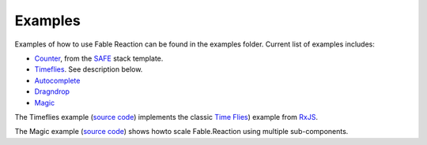 ========
Examples
========

Examples of how to use Fable Reaction can be found in the
examples folder. Current list of examples includes:

* `Counter
  <https://github.com/dbrattli/Fable.Reaction/blob/master/examples/Counter/src/Client/Client.fs>`_,
  from the `SAFE <https://safe-stack.github.io/>`_ stack template.

* `Timeflies
  <https://github.com/dbrattli/Fable.Reaction/blob/master/examples/Timeflies/src/Client/Client.fs>`_.
  See description below.

* `Autocomplete
  <https://github.com/dbrattli/Fable.Reaction/blob/master/examples/Autocomplete/src/Client/Client.fs>`_

* `Dragndrop
  <https://github.com/dbrattli/Fable.Reaction/blob/master/examples/Dragndrop/src/Client/Client.fs>`_

* `Magic
  <https://github.com/dbrattli/Fable.Reaction/tree/master/examples/Magic>`_

The Timeflies example (`source code
<https://github.com/dbrattli/Fable.Reaction/blob/master/examples/Timeflies/>`_)
implements the classic `Time Flies
<https://blogs.msdn.microsoft.com/jeffva/2010/03/17/reactive-extensions-for-javascript-the-time-flies-like-an-arrow-sample/>`_)
example from `RxJS <https://rxjs-dev.firebaseapp.com/>`_.

The Magic example (`source code
<https://github.com/dbrattli/Fable.Reaction/blob/master/examples/Magic/>`_)
shows howto scale Fable.Reaction using multiple sub-components.
